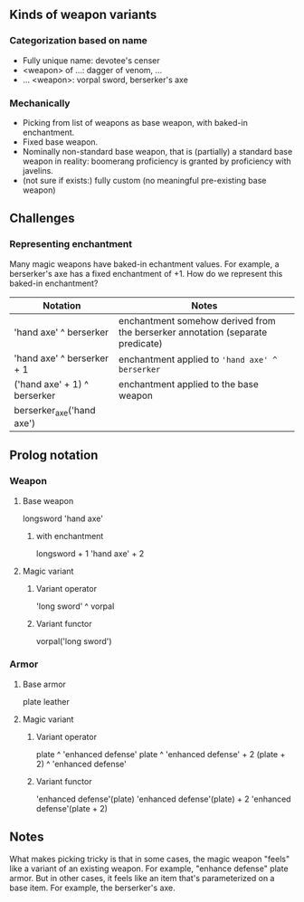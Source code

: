 
** Kinds of weapon variants

*** Categorization based on name

- Fully unique name: devotee's censer
- <weapon> of ...: dagger of venom, ...
- ... <weapon>: vorpal sword, berserker's axe

*** Mechanically

- Picking from list of weapons as base weapon, with baked-in enchantment.
- Fixed base weapon.
- Nominally non-standard base weapon, that is (partially) a standard base weapon in reality: boomerang proficiency is granted by proficiency with javelins.
- (not sure if exists:) fully custom (no meaningful pre-existing base weapon)

** Challenges
*** Representing enchantment
Many magic weapons have baked-in echantment values.
For example, a berserker's axe has a fixed enchantment of +1.
How do we represent this baked-in enchantment?

| Notation                     | Notes                                                                          |
|------------------------------+--------------------------------------------------------------------------------|
| 'hand axe' ^ berserker       | enchantment somehow derived from the berserker annotation (separate predicate) |
| 'hand axe' ^ berserker + 1   | enchantment applied to ~'hand axe' ^ berserker~                                |
| ('hand axe' + 1) ^ berserker | enchantment applied to the base weapon                                         |
| berserker_axe('hand axe')    |                                                                                |



** Prolog notation
*** Weapon
**** Base weapon

longsword
'hand axe'

***** with enchantment
longsword + 1
'hand axe' + 2

**** Magic variant
***** Variant operator
'long sword' ^ vorpal

***** Variant functor
vorpal('long sword')

*** Armor
**** Base armor
plate
leather

**** Magic variant
***** Variant operator
plate ^ 'enhanced defense'
plate ^ 'enhanced defense' + 2
(plate + 2) ^ 'enhanced defense'

***** Variant functor
'enhanced defense'(plate)
'enhanced defense'(plate) + 2
'enhanced defense'(plate + 2)

** Notes
What makes picking tricky is that in some cases, the magic weapon "feels" like a variant of an existing weapon.
For example, "enhance defense" plate armor.
But in other cases, it feels like an item that's parameterized on a base item.
For example, the berserker's axe.
